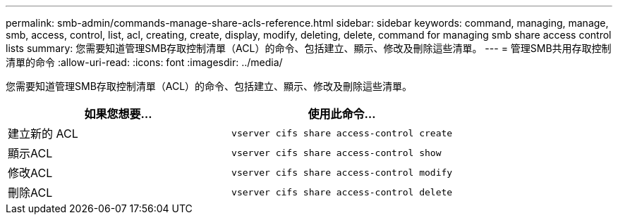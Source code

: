 ---
permalink: smb-admin/commands-manage-share-acls-reference.html 
sidebar: sidebar 
keywords: command, managing, manage, smb, access, control, list, acl, creating, create, display, modify, deleting, delete, command for managing smb share access control lists 
summary: 您需要知道管理SMB存取控制清單（ACL）的命令、包括建立、顯示、修改及刪除這些清單。 
---
= 管理SMB共用存取控制清單的命令
:allow-uri-read: 
:icons: font
:imagesdir: ../media/


[role="lead"]
您需要知道管理SMB存取控制清單（ACL）的命令、包括建立、顯示、修改及刪除這些清單。

|===
| 如果您想要... | 使用此命令... 


 a| 
建立新的 ACL
 a| 
`vserver cifs share access-control create`



 a| 
顯示ACL
 a| 
`vserver cifs share access-control show`



 a| 
修改ACL
 a| 
`vserver cifs share access-control modify`



 a| 
刪除ACL
 a| 
`vserver cifs share access-control delete`

|===